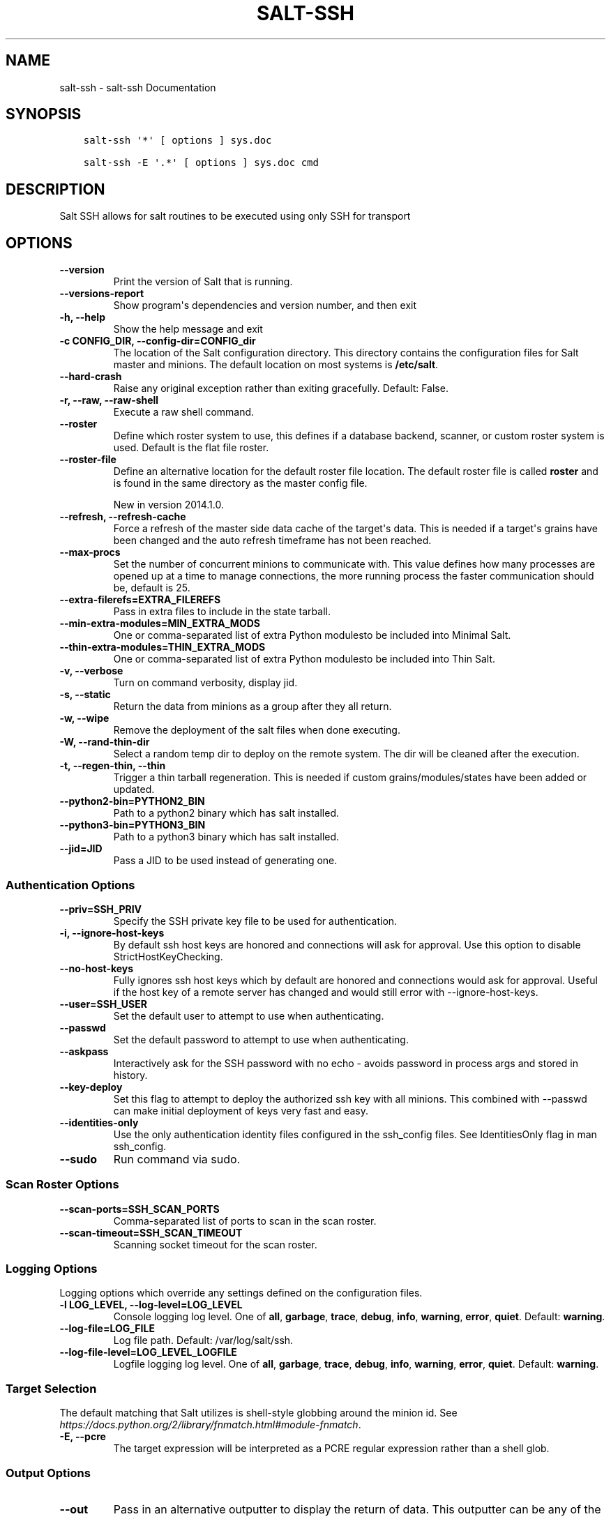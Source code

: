 .\" Man page generated from reStructuredText.
.
.TH "SALT-SSH" "1" "Sep 21, 2018" "2018.3.3" "Salt"
.SH NAME
salt-ssh \- salt-ssh Documentation
.
.nr rst2man-indent-level 0
.
.de1 rstReportMargin
\\$1 \\n[an-margin]
level \\n[rst2man-indent-level]
level margin: \\n[rst2man-indent\\n[rst2man-indent-level]]
-
\\n[rst2man-indent0]
\\n[rst2man-indent1]
\\n[rst2man-indent2]
..
.de1 INDENT
.\" .rstReportMargin pre:
. RS \\$1
. nr rst2man-indent\\n[rst2man-indent-level] \\n[an-margin]
. nr rst2man-indent-level +1
.\" .rstReportMargin post:
..
.de UNINDENT
. RE
.\" indent \\n[an-margin]
.\" old: \\n[rst2man-indent\\n[rst2man-indent-level]]
.nr rst2man-indent-level -1
.\" new: \\n[rst2man-indent\\n[rst2man-indent-level]]
.in \\n[rst2man-indent\\n[rst2man-indent-level]]u
..
.SH SYNOPSIS
.INDENT 0.0
.INDENT 3.5
.sp
.nf
.ft C
salt\-ssh \(aq*\(aq [ options ] sys.doc

salt\-ssh \-E \(aq.*\(aq [ options ] sys.doc cmd
.ft P
.fi
.UNINDENT
.UNINDENT
.SH DESCRIPTION
.sp
Salt SSH allows for salt routines to be executed using only SSH for transport
.SH OPTIONS
.INDENT 0.0
.TP
.B \-\-version
Print the version of Salt that is running.
.UNINDENT
.INDENT 0.0
.TP
.B \-\-versions\-report
Show program\(aqs dependencies and version number, and then exit
.UNINDENT
.INDENT 0.0
.TP
.B \-h, \-\-help
Show the help message and exit
.UNINDENT
.INDENT 0.0
.TP
.B \-c CONFIG_DIR, \-\-config\-dir=CONFIG_dir
The location of the Salt configuration directory. This directory contains
the configuration files for Salt master and minions. The default location
on most systems is \fB/etc/salt\fP\&.
.UNINDENT
.INDENT 0.0
.TP
.B \-\-hard\-crash
Raise any original exception rather than exiting gracefully. Default: False.
.UNINDENT
.INDENT 0.0
.TP
.B \-r, \-\-raw, \-\-raw\-shell
Execute a raw shell command.
.UNINDENT
.INDENT 0.0
.TP
.B \-\-roster
Define which roster system to use, this defines if a database backend,
scanner, or custom roster system is used. Default is the flat file roster.
.UNINDENT
.INDENT 0.0
.TP
.B \-\-roster\-file
Define an alternative location for the default roster file location. The
default roster file is called \fBroster\fP and is found in the same directory
as the master config file.
.sp
New in version 2014.1.0.

.UNINDENT
.INDENT 0.0
.TP
.B \-\-refresh, \-\-refresh\-cache
Force a refresh of the master side data cache of the target\(aqs data. This
is needed if a target\(aqs grains have been changed and the auto refresh
timeframe has not been reached.
.UNINDENT
.INDENT 0.0
.TP
.B \-\-max\-procs
Set the number of concurrent minions to communicate with. This value
defines how many processes are opened up at a time to manage connections,
the more running process the faster communication should be, default
is 25.
.UNINDENT
.INDENT 0.0
.TP
.B \-\-extra\-filerefs=EXTRA_FILEREFS
Pass in extra files to include in the state tarball.
.UNINDENT
.INDENT 0.0
.TP
.B \-\-min\-extra\-modules=MIN_EXTRA_MODS
One or comma\-separated list of extra Python modulesto be included
into Minimal Salt.
.UNINDENT
.INDENT 0.0
.TP
.B \-\-thin\-extra\-modules=THIN_EXTRA_MODS
One or comma\-separated list of extra Python modulesto  be included
into Thin Salt.
.UNINDENT
.INDENT 0.0
.TP
.B \-v, \-\-verbose
Turn on command verbosity, display jid.
.UNINDENT
.INDENT 0.0
.TP
.B \-s, \-\-static
Return the data from minions as a group after they all return.
.UNINDENT
.INDENT 0.0
.TP
.B \-w, \-\-wipe
Remove the deployment of the salt files when done executing.
.UNINDENT
.INDENT 0.0
.TP
.B \-W, \-\-rand\-thin\-dir
Select a random temp dir to deploy on the remote system. The dir
will be cleaned after the execution.
.UNINDENT
.INDENT 0.0
.TP
.B \-t, \-\-regen\-thin, \-\-thin
Trigger a thin tarball regeneration. This is needed if  custom
grains/modules/states have been added or updated.
.UNINDENT
.INDENT 0.0
.TP
.B \-\-python2\-bin=PYTHON2_BIN
Path to a python2 binary which has salt installed.
.UNINDENT
.INDENT 0.0
.TP
.B \-\-python3\-bin=PYTHON3_BIN
Path to a python3 binary which has salt installed.
.UNINDENT
.INDENT 0.0
.TP
.B \-\-jid=JID
Pass a JID to be used instead of generating one.
.UNINDENT
.SS Authentication Options
.INDENT 0.0
.TP
.B \-\-priv=SSH_PRIV
Specify the SSH private key file to be used for authentication.
.UNINDENT
.INDENT 0.0
.TP
.B \-i, \-\-ignore\-host\-keys
By default ssh host keys are honored and connections  will ask for
approval. Use this option to disable StrictHostKeyChecking.
.UNINDENT
.INDENT 0.0
.TP
.B \-\-no\-host\-keys
Fully ignores ssh host keys which by default are honored and connections
would ask for approval. Useful if the host key of a remote server has
changed and would still error with \-\-ignore\-host\-keys.
.UNINDENT
.INDENT 0.0
.TP
.B \-\-user=SSH_USER
Set the default user to attempt to use when authenticating.
.UNINDENT
.INDENT 0.0
.TP
.B \-\-passwd
Set the default password to attempt to use when authenticating.
.UNINDENT
.INDENT 0.0
.TP
.B \-\-askpass
Interactively ask for the SSH password with no echo \- avoids password
in process args and stored in history.
.UNINDENT
.INDENT 0.0
.TP
.B \-\-key\-deploy
Set this flag to attempt to deploy the authorized ssh key with all
minions. This combined with \-\-passwd can make initial deployment of keys
very fast and easy.
.UNINDENT
.INDENT 0.0
.TP
.B \-\-identities\-only
Use the only authentication identity files configured in the ssh_config
files. See IdentitiesOnly flag in man ssh_config.
.UNINDENT
.INDENT 0.0
.TP
.B \-\-sudo
Run command via sudo.
.UNINDENT
.SS Scan Roster Options
.INDENT 0.0
.TP
.B \-\-scan\-ports=SSH_SCAN_PORTS
Comma\-separated list of ports to scan in the scan roster.
.UNINDENT
.INDENT 0.0
.TP
.B \-\-scan\-timeout=SSH_SCAN_TIMEOUT
Scanning socket timeout for the scan roster.
.UNINDENT
.SS Logging Options
.sp
Logging options which override any settings defined on the configuration files.
.INDENT 0.0
.TP
.B \-l LOG_LEVEL, \-\-log\-level=LOG_LEVEL
Console logging log level. One of \fBall\fP, \fBgarbage\fP, \fBtrace\fP,
\fBdebug\fP, \fBinfo\fP, \fBwarning\fP, \fBerror\fP, \fBquiet\fP\&. Default:
\fBwarning\fP\&.
.UNINDENT
.INDENT 0.0
.TP
.B \-\-log\-file=LOG_FILE
Log file path. Default: /var/log/salt/ssh\&.
.UNINDENT
.INDENT 0.0
.TP
.B \-\-log\-file\-level=LOG_LEVEL_LOGFILE
Logfile logging log level. One of \fBall\fP, \fBgarbage\fP, \fBtrace\fP,
\fBdebug\fP, \fBinfo\fP, \fBwarning\fP, \fBerror\fP, \fBquiet\fP\&. Default:
\fBwarning\fP\&.
.UNINDENT
.SS Target Selection
.sp
The default matching that Salt utilizes is shell\-style globbing around the
minion id. See \fI\%https://docs.python.org/2/library/fnmatch.html#module\-fnmatch\fP\&.
.INDENT 0.0
.TP
.B \-E, \-\-pcre
The target expression will be interpreted as a PCRE regular expression
rather than a shell glob.
.UNINDENT
.SS Output Options
.INDENT 0.0
.TP
.B \-\-out
Pass in an alternative outputter to display the return of data. This
outputter can be any of the available outputters:
.INDENT 7.0
.INDENT 3.5
\fBgrains\fP, \fBhighstate\fP, \fBjson\fP, \fBkey\fP, \fBoverstatestage\fP, \fBpprint\fP, \fBraw\fP, \fBtxt\fP, \fByaml\fP
.UNINDENT
.UNINDENT
.sp
Some outputters are formatted only for data returned from specific
functions; for instance, the \fBgrains\fP outputter will not work for non\-grains
data.
.sp
If an outputter is used that does not support the data passed into it, then
Salt will fall back on the \fBpprint\fP outputter and display the return data
using the Python \fBpprint\fP standard library module.
.sp
\fBNOTE:\fP
.INDENT 7.0
.INDENT 3.5
If using \fB\-\-out=json\fP, you will probably want \fB\-\-static\fP as well.
Without the static option, you will get a separate JSON string per minion
which makes JSON output invalid as a whole.
This is due to using an iterative outputter. So if you want to feed it
to a JSON parser, use \fB\-\-static\fP as well.
.UNINDENT
.UNINDENT
.UNINDENT
.INDENT 0.0
.TP
.B \-\-out\-indent OUTPUT_INDENT, \-\-output\-indent OUTPUT_INDENT
Print the output indented by the provided value in spaces. Negative values
disable indentation. Only applicable in outputters that support
indentation.
.UNINDENT
.INDENT 0.0
.TP
.B \-\-out\-file=OUTPUT_FILE, \-\-output\-file=OUTPUT_FILE
Write the output to the specified file.
.UNINDENT
.INDENT 0.0
.TP
.B \-\-out\-file\-append, \-\-output\-file\-append
Append the output to the specified file.
.UNINDENT
.INDENT 0.0
.TP
.B \-\-no\-color
Disable all colored output
.UNINDENT
.INDENT 0.0
.TP
.B \-\-force\-color
Force colored output
.sp
\fBNOTE:\fP
.INDENT 7.0
.INDENT 3.5
When using colored output the color codes are as follows:
.sp
\fBgreen\fP denotes success, \fBred\fP denotes failure, \fBblue\fP denotes
changes and success and \fByellow\fP denotes a expected future change in configuration.
.UNINDENT
.UNINDENT
.UNINDENT
.INDENT 0.0
.TP
.B \-\-state\-output=STATE_OUTPUT, \-\-state_output=STATE_OUTPUT
Override the configured state_output value for minion
output. One of \(aqfull\(aq, \(aqterse\(aq, \(aqmixed\(aq, \(aqchanges\(aq or
\(aqfilter\(aq. Default: \(aqnone\(aq.
.UNINDENT
.INDENT 0.0
.TP
.B \-\-state\-verbose=STATE_VERBOSE, \-\-state_verbose=STATE_VERBOSE
Override the configured state_verbose value for minion
output. Set to True or False. Default: none.
.UNINDENT
.SH SEE ALSO
.sp
\fBsalt(7)\fP
\fBsalt\-master(1)\fP
\fBsalt\-minion(1)\fP
.SH AUTHOR
Thomas S. Hatch <thatch45@gmail.com> and many others, please see the Authors file
.\" Generated by docutils manpage writer.
.
